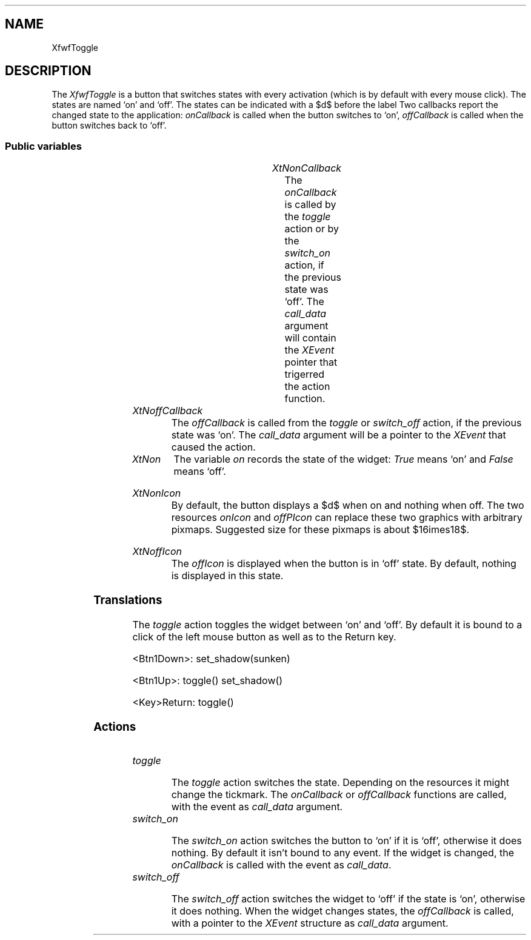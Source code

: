 '\" t
.TH "" 3 "" "Version 3.0" "Free Widget Foundation"
.SH NAME
XfwfToggle
.SH DESCRIPTION
The \fIXfwfToggle\fP is a button that switches states with every activation
(which is by default with every mouse click). The states are named `on' and
`off'. The states can be indicated with a $\surd$ before the label Two
callbacks report the changed state to the application: \fIonCallback\fP is called
when the button switches to `on', \fIoffCallback\fP is called when the button
switches back to `off'.

.SS "Public variables"

.ps -2
.TS
center box;
cBsss
lB|lB|lB|lB
l|l|l|l.
XfwfToggle
Name	Class	Type	Default
XtNonCallback	XtCOnCallback	Callback	NULL 
XtNoffCallback	XtCOffCallback	Callback	NULL 
XtNon	XtCOn	Boolean 	False 
XtNonIcon	XtCOnIcon	Icon *	"filledsquare"
XtNoffIcon	XtCOffIcon	Icon *	"emptysquare"

.TE
.ps +2

.TP
.I "XtNonCallback"
The \fIonCallback\fP is called by the \fItoggle\fP action or by the \fIswitch_on\fP
action, if the previous state was `off'. The \fIcall_data\fP argument will contain
the \fIXEvent\fP pointer that trigerred the action function.

	

.TP
.I "XtNoffCallback"
The \fIoffCallback\fP is called from the \fItoggle\fP or \fIswitch_off\fP action, if the
previous state was `on'. The \fIcall_data\fP argument will be a pointer to the
\fIXEvent\fP that caused the action.

	

.TP
.I "XtNon"
The variable \fIon\fP records the state of the widget: \fITrue\fP means `on' and
\fIFalse\fP means `off'.

	

.TP
.I "XtNonIcon"
By default, the button displays a $\surd$ when on and nothing when
off. The two resources \fIonIcon\fP and \fIoffPIcon\fP can replace these
two graphics with arbitrary pixmaps. Suggested size for these pixmaps
is about $16\times18$.

	

.TP
.I "XtNoffIcon"
The \fIoffIcon\fP is displayed when the button is in `off' state. By
default, nothing is displayed in this state.

	

.ps -2
.TS
center box;
cBsss
lB|lB|lB|lB
l|l|l|l.
XfwfButton
Name	Class	Type	Default
XtNactivate	XtCActivate	Callback	NULL 
XtNenter	XtCEnter	Callback	NULL 
XtNleave	XtCLeave	Callback	NULL 

.TE
.ps +2

.ps -2
.TS
center box;
cBsss
lB|lB|lB|lB
l|l|l|l.
XfwfLabel
Name	Class	Type	Default
XtNlabel	XtCLabel	String 	NULL 
XtNtablist	XtCTablist	String 	NULL 
XtNfont	XtCFont	FontStruct	XtDefaultFont 
XtNforeground	XtCForeground	Color 	XtDefaultForeground 
XtNhlForeground	XtCHlForeground	Color 	XtDefaultForeground 
XtNalignment	XtCAlignment	Alignment 	0 
XtNtopMargin	XtCTopMargin	Dimension 	2 
XtNbottomMargin	XtCBottomMargin	Dimension 	2 
XtNleftMargin	XtCLeftMargin	Dimension 	2 
XtNrightMargin	XtCRightMargin	Dimension 	2 
XtNshrinkToFit	XtCShrinkToFit	Boolean 	False 
XtNrvStart	XtCRvStart	Int 	0 
XtNrvLength	XtCRvLength	Int 	0 
XtNhlStart	XtCHlStart	Int 	0 
XtNhlLength	XtCHlLength	Int 	0 

.TE
.ps +2

.ps -2
.TS
center box;
cBsss
lB|lB|lB|lB
l|l|l|l.
XfwfBoard
Name	Class	Type	Default
XtNabs_x	XtCAbs_x	Position 	0 
XtNrel_x	XtCRel_x	Float 	"0.0"
XtNabs_y	XtCAbs_y	Position 	0 
XtNrel_y	XtCRel_y	Float 	"0.0"
XtNabs_width	XtCAbs_width	Position 	0 
XtNrel_width	XtCRel_width	Float 	"1.0"
XtNabs_height	XtCAbs_height	Position 	0 
XtNrel_height	XtCRel_height	Float 	"1.0"
XtNhunit	XtCHunit	Float 	"1.0"
XtNvunit	XtCVunit	Float 	"1.0"
XtNlocation	XtCLocation	String 	NULL 

.TE
.ps +2

.ps -2
.TS
center box;
cBsss
lB|lB|lB|lB
l|l|l|l.
XfwfFrame
Name	Class	Type	Default
XtNcursor	XtCCursor	Cursor 	None 
XtNframeType	XtCFrameType	FrameType 	XfwfRaised 
XtNframeWidth	XtCFrameWidth	Dimension 	0 
XtNouterOffset	XtCOuterOffset	Dimension 	0 
XtNinnerOffset	XtCInnerOffset	Dimension 	0 
XtNshadowScheme	XtCShadowScheme	ShadowScheme 	XfwfAuto 
XtNtopShadowColor	XtCTopShadowColor	Color 	compute_topcolor 
XtNbottomShadowColor	XtCBottomShadowColor	Color 	compute_bottomcolor 
XtNtopShadowStipple	XtCTopShadowStipple	Bitmap 	NULL 
XtNbottomShadowStipple	XtCBottomShadowStipple	Bitmap 	NULL 

.TE
.ps +2

.ps -2
.TS
center box;
cBsss
lB|lB|lB|lB
l|l|l|l.
XfwfCommon
Name	Class	Type	Default
XtNuseXCC	XtCUseXCC	Boolean 	TRUE 
XtNusePrivateColormap	XtCUsePrivateColormap	Boolean 	FALSE 
XtNuseStandardColormaps	XtCUseStandardColormaps	Boolean 	TRUE 
XtNstandardColormap	XtCStandardColormap	Atom 	0 
XtNxcc	XtCXCc	XCC 	create_xcc 
XtNtraversalOn	XtCTraversalOn	Boolean 	True 
XtNhighlightThickness	XtCHighlightThickness	Dimension 	2 
XtNhighlightColor	XtCHighlightColor	Color 	XtDefaultForeground 
XtNbackground	XtCBackground	Color 	XtDefaultBackground 
XtNhighlightPixmap	XtCHighlightPixmap	Pixmap 	None 
XtNnextTop	XtCNextTop	Callback	NULL 
XtNuserData	XtCUserData	Pointer	NULL 

.TE
.ps +2

.ps -2
.TS
center box;
cBsss
lB|lB|lB|lB
l|l|l|l.
Composite
Name	Class	Type	Default
XtNchildren	XtCChildren	WidgetList 	NULL 
insertPosition	XtCInsertPosition	XTOrderProc 	NULL 
numChildren	XtCNumChildren	Cardinal 	0 

.TE
.ps +2

.ps -2
.TS
center box;
cBsss
lB|lB|lB|lB
l|l|l|l.
Core
Name	Class	Type	Default
XtNx	XtCX	Position 	0 
XtNy	XtCY	Position 	0 
XtNwidth	XtCWidth	Dimension 	0 
XtNheight	XtCHeight	Dimension 	0 
borderWidth	XtCBorderWidth	Dimension 	0 
XtNcolormap	XtCColormap	Colormap 	NULL 
XtNdepth	XtCDepth	Int 	0 
destroyCallback	XtCDestroyCallback	XTCallbackList 	NULL 
XtNsensitive	XtCSensitive	Boolean 	True 
XtNtm	XtCTm	XTTMRec 	NULL 
ancestorSensitive	XtCAncestorSensitive	Boolean 	False 
accelerators	XtCAccelerators	XTTranslations 	NULL 
borderColor	XtCBorderColor	Pixel 	0 
borderPixmap	XtCBorderPixmap	Pixmap 	NULL 
background	XtCBackground	Pixel 	0 
backgroundPixmap	XtCBackgroundPixmap	Pixmap 	NULL 
mappedWhenManaged	XtCMappedWhenManaged	Boolean 	True 
XtNscreen	XtCScreen	Screen *	NULL 

.TE
.ps +2

.SS "Translations"

The \fItoggle\fP action toggles the widget between `on' and `off'. By
default it is bound to a click of the left mouse button as well as to
the Return key.

	

.nf
<Btn1Down>: set_shadow(sunken) 
.fi

.nf
<Btn1Up>: toggle() set_shadow() 
.fi

.nf
<Key>Return: toggle() 
.fi

.SS "Actions"

.TP
.I "toggle

The \fItoggle\fP action switches the state. Depending on the resources
it might change the tickmark. The \fIonCallback\fP or \fIoffCallback\fP
functions are called, with the event as \fIcall_data\fP argument.

.TP
.I "switch_on

The \fIswitch_on\fP action switches the button to `on' if it is `off',
otherwise it does nothing. By default it isn't bound to any event. If
the widget is changed, the \fIonCallback\fP is called with the event as
\fIcall_data\fP.

.TP
.I "switch_off

The \fIswitch_off\fP action switches the widget to `off' if the state is
`on', otherwise it does nothing. When the widget changes states, the
\fIoffCallback\fP is called, with a pointer to the \fIXEvent\fP structure as
\fIcall_data\fP argument.

